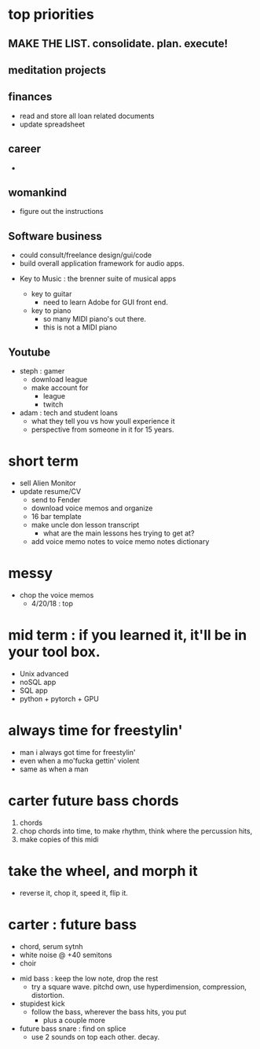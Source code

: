 * top priorities
** MAKE THE LIST. consolidate. plan. execute!

** meditation projects
** finances
  - read and store all loan related documents
  - update spreadsheet
** career
  - 
** womankind
  - figure out the instructions
  
** Software business
  - could consult/freelance design/gui/code
  - build overall application framework for audio apps. 
  
  
  - Key to Music : the brenner suite of musical apps 
  
    - key to guitar
      - need to learn Adobe for GUI front end. 
    - key to piano
      - so many MIDI piano's out there.
      - this is not a MIDI piano
** Youtube
  - steph : gamer
    - download league
    - make  account for
      - league 
      - twitch
  - adam : tech and student loans
    - what they tell you vs how youll experience it
    - perspective from someone in it for 15 years. 



* short term
  - sell Alien Monitor
  - update resume/CV
   - send to Fender
   - download voice memos and organize
   - 16 bar template
   - make uncle don lesson transcript
      - what are the main lessons hes trying to get at? 
   - add voice memo notes to voice memo notes dictionary
   
* messy
  - chop the voice memos
    - 4/20/18 : top
   
* mid term : if you learned it, it'll be in your tool box.
  - Unix advanced
  - noSQL app
  - SQL app
  - python + pytorch + GPU

* always time for freestylin'

- man i always got time for freestylin' 
- even when a mo'fucka gettin' violent
- same as when a man 

* carter future bass chords
  1. chords
  2. chop chords into time, to make rhythm, think where the percussion hits,
  3. make copies of this midi
  
* take the wheel, and morph it
  - reverse it, chop it, speed it, flip it. 
  
* carter  : future bass
   - chord, serum sytnh
   - white noise @ +40 semitons
   - choir
 - mid bass : keep the low note, drop the rest
   - try a square wave. pitchd own, use hyperdimension, compression, distortion. 
 - stupidest kick
   - follow the bass, wherever the bass hits, you put
     - plus a couple more
 - future bass snare : find on splice
   - use 2 sounds on top each other. decay.
